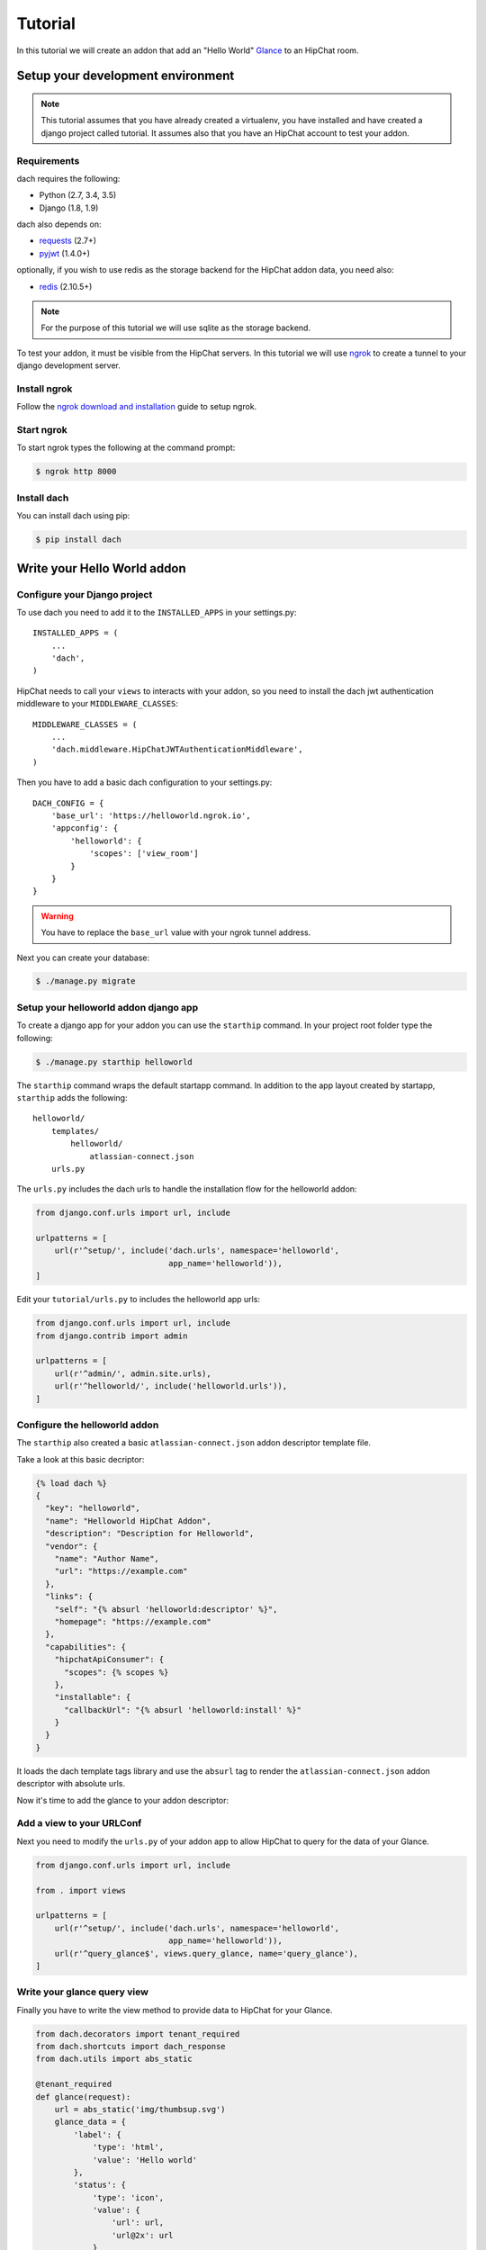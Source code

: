 Tutorial
========

In this tutorial we will create an addon that add an "Hello World" `Glance <https://developer.atlassian.com/hipchat/guide/glances>`_ to an HipChat room.



Setup your development environment
**********************************

.. note::

    This tutorial assumes that you have already created a virtualenv, you have installed and have created a django project called tutorial. It assumes also that you have an HipChat account to test your addon.


Requirements
------------

dach requires the following:

- Python (2.7, 3.4, 3.5)
- Django (1.8, 1.9)

dach also depends on:

- `requests <http://docs.python-requests.org/>`_ (2.7+)
- `pyjwt <https://pyjwt.readthedocs.org/>`_ (1.4.0+)

optionally, if you wish to use redis as the storage backend for the HipChat addon data, you need also:

- `redis <https://redis-py.readthedocs.org>`_ (2.10.5+)
    
.. note::

    For the purpose of this tutorial we will use sqlite as the storage backend.

To test your addon, it must be visible from the HipChat servers. In this tutorial we will use `ngrok <https://ngrok.com>`_ to create a tunnel to your django development server.


Install ngrok
-------------

Follow the `ngrok download and installation <https://ngrok.com/download>`_ guide to setup ngrok.


Start ngrok
-----------

To start ngrok types the following at the command prompt:

.. code-block:: console

    $ ngrok http 8000



Install dach
------------

You can install dach using pip:

.. code-block:: console

    $ pip install dach


Write your Hello World addon
****************************

Configure your Django project
-----------------------------

To use dach you need to add it to the ``INSTALLED_APPS`` in your settings.py::

    INSTALLED_APPS = (
        ...
        'dach',
    )


HipChat needs to call your ``views`` to interacts with your addon, so you need to install the dach jwt authentication middleware to your ``MIDDLEWARE_CLASSES``: ::

    MIDDLEWARE_CLASSES = (
        ...
        'dach.middleware.HipChatJWTAuthenticationMiddleware',
    )


Then you have to add a basic dach configuration to your settings.py: ::

    DACH_CONFIG = {
        'base_url': 'https://helloworld.ngrok.io',
        'appconfig': {
            'helloworld': {
                'scopes': ['view_room']
            }
        }
    }

.. warning::

    You have to replace the ``base_url`` value with your ngrok tunnel address.


Next you can create your database:

.. code-block:: console

    $ ./manage.py migrate


Setup your helloworld addon django app
--------------------------------------

To create a django app for your addon you can use the ``starthip`` command.
In your project root folder type the following:

.. code-block:: console

    $ ./manage.py starthip helloworld


The ``starthip`` command wraps the default startapp command. In addition to the app layout created by startapp, ``starthip`` adds the following: ::

    helloworld/
        templates/
            helloworld/
                atlassian-connect.json
        urls.py


The ``urls.py`` includes the dach urls to handle the installation flow for the helloworld addon:

.. code-block:: python
    
    from django.conf.urls import url, include

    urlpatterns = [
        url(r'^setup/', include('dach.urls', namespace='helloworld',
                                app_name='helloworld')),
    ]


Edit your ``tutorial/urls.py`` to includes the helloworld app urls:

.. code-block:: python

    from django.conf.urls import url, include
    from django.contrib import admin

    urlpatterns = [
        url(r'^admin/', admin.site.urls),
        url(r'^helloworld/', include('helloworld.urls')),
    ]


Configure the helloworld addon
------------------------------

The ``starthip`` also created a basic ``atlassian-connect.json`` addon descriptor template file.

Take a look at this basic decriptor:

.. code-block:: html+django

    {% load dach %}
    {
      "key": "helloworld",
      "name": "Helloworld HipChat Addon",
      "description": "Description for Helloworld",
      "vendor": {
        "name": "Author Name",
        "url": "https://example.com"
      },
      "links": {
        "self": "{% absurl 'helloworld:descriptor' %}",
        "homepage": "https://example.com"
      },
      "capabilities": {
        "hipchatApiConsumer": {
          "scopes": {% scopes %}
        },
        "installable": {
          "callbackUrl": "{% absurl 'helloworld:install' %}"
        }
      }
    }

It loads the dach template tags library and use the ``absurl`` tag to 
render the ``atlassian-connect.json`` addon descriptor with absolute urls.
 

Now it's time to add the glance to your addon descriptor:


.. code-block:: html+django
    :emphasize-lines: 19-31

    {% load dach %}
    {
      "key": "helloworld",
      "name": "Helloworld HipChat Addon",
      "description": "Description for Helloworld",
      "vendor": {
        "name": "Author Name",
        "url": "https://example.com"
      },
      "links": {
        "self": "{% absurl 'helloworld:descriptor' %}",
        "homepage": "https://example.com"
      },
      "capabilities": {
        "hipchatApiConsumer": {
          "scopes": {% scopes %}
        },
      },
      "glance": [
        {
          "icon": {
            "url": "{% absstatic 'img/helloworld.svg' %}",
            "url@2x": "{% absstatic 'img/helloworld.svg' %}"
          },
          "key": "helloworld.glance",
           "name": {
              "value": "Hello world"
           },
           "queryUrl": "{% absurl 'query_glance' %}"
        }
      ],
      "installable": {
        "callbackUrl": "{% absurl 'helloworld:install' %}"
      }
    }


Add a view to your URLConf
--------------------------

Next you need to modify the ``urls.py`` of your addon app to allow HipChat to query for the data of your Glance.

.. code-block:: python
    
    from django.conf.urls import url, include

    from . import views

    urlpatterns = [
        url(r'^setup/', include('dach.urls', namespace='helloworld',
                                app_name='helloworld')),
        url(r'^query_glance$', views.query_glance, name='query_glance'),
    ]


Write your glance query view
----------------------------

Finally you have to write the view method to provide data to HipChat for your Glance.


.. code-block:: python

    from dach.decorators import tenant_required
    from dach.shortcuts import dach_response
    from dach.utils import abs_static

    @tenant_required
    def glance(request):
        url = abs_static('img/thumbsup.svg')
        glance_data = {
            'label': {
                'type': 'html',
                'value': 'Hello world'
            },
            'status': {
                'type': 'icon',
                'value': {
                    'url': url,
                    'url@2x': url
                }
            }
        }
        return dach_response(glance_data)

The ``@tenant_required`` decorator check for an authenticated tenant.
The ``abs_static`` function generate an absolute url for a static asset.
Finally the ``dach_response`` create a response object with the right content type.


Install your "Hello World" addon
--------------------------------

Now it's time to test your addon. First of all you need to start your Django development server:

.. code-block:: console

    $ ./manage.py runserver


After that log into your HipChat account, choose ``Integrations`` from the menu on the top of the home page.
At the bottom of the ``Integrations`` page you'll find a link to install an integration from a descriptor URL.

Type your ngrok tunnel base_url followed by the uri to the ``atlassian-connect.json`` descriptor eg:

    https://mytunnel.ngrok.io/helloworld/setup/atlassian-connect.json

Choose the room where you want to install the addon.

Then, go to the room where the addon was installed and you'll find the glance in the right sidebar. Enjoy !!








